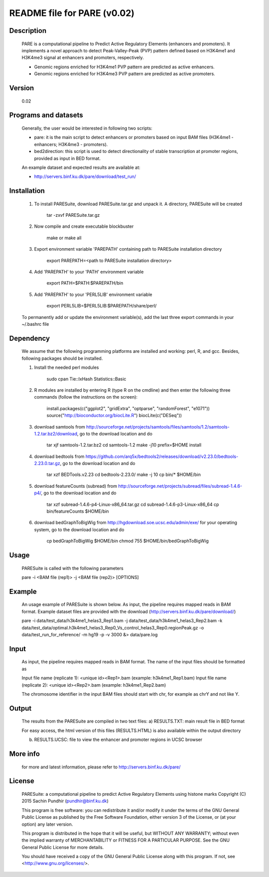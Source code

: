 
====================================================================
README file for PARE (v0.02)
====================================================================

Description
===========
    PARE is a computational pipeline to Predict Active Regulatory Elements (enhancers and promoters). It implements a novel approach to detect Peak-Valley-Peak (PVP) pattern defined based on H3K4me1 and H3K4me3 signal at enhancers and promoters, respectively.

    - Genomic regions enriched for H3K4me1 PVP pattern are predicted as active enhancers.

    - Genomic regions enriched for H3K4me3 PVP pattern are predicted as active promoters.

Version
=======
    0.02

Programs and datasets
=====================
    Generally, the user would be interested in following two scripts:

    - pare: it is the main script to detect enhancers or promoters based on input BAM files (H3K4me1 - enhancers; H3K4me3 - promoters).

    - bed2direction: this script is used to detect directionality of stable transcription at promoter regions, provided as input in BED format.

    An example dataset and expected results are available at:

    - http://servers.binf.ku.dk/pare/download/test_run/

Installation
============

    1. To install PARESuite, download PARESuite.tar.gz and unpack it. A directory, PARESuite will be created

        tar -zxvf PARESuite.tar.gz

    2. Now compile and create executable blockbuster

        make or make all

    3. Export environment variable 'PAREPATH' containing path to PARESuite installation directory

        export PAREPATH=<path to PARESuite installation directory>

    4. Add 'PAREPATH' to your 'PATH' environment variable

        export PATH=$PATH:$PAREPATH/bin

    5. Add 'PAREPATH' to your 'PERL5LIB' environment variable

        export PERL5LIB=$PERL5LIB:$PAREPATH/share/perl/

    To permanently add or update the environment variable(s), add the last three export commands in your ~/.bashrc file

Dependency
==========

    We assume that the following programming platforms are installed and working: perl, R, and gcc. Besides, following packages should be installed.

    1. Install the needed perl modules

        sudo cpan Tie::IxHash Statistics::Basic

    2. R modules are installed by entering R (type R on the cmdline) and then enter the following three commands (follow the instructions on the screen):

        install.packages(c("ggplot2", "gridExtra", "optparse", "randomForest", "e1071"))
        source("http://bioconductor.org/biocLite.R")
        biocLite(c("DESeq"))

    3. download samtools from http://sourceforge.net/projects/samtools/files/samtools/1.2/samtools-1.2.tar.bz2/download, go to the download location and do

        tar xjf samtools-1.2.tar.bz2
        cd samtools-1.2
        make -j10 prefix=$HOME install

    4. download bedtools from https://github.com/arq5x/bedtools2/releases/download/v2.23.0/bedtools-2.23.0.tar.gz, go to the download location and do

        tar xzf BEDTools.v2.23
        cd bedtools-2.23.0/
        make -j 10
        cp bin/* $HOME/bin

    5. download featureCounts (subread) from http://sourceforge.net/projects/subread/files/subread-1.4.6-p4/, go to the download location and do

        tar xzf subread-1.4.6-p4-Linux-x86_64.tar.gz
        cd subread-1.4.6-p3-Linux-x86_64
        cp bin/featureCounts $HOME/bin

    6. download bedGraphToBigWig from http://hgdownload.soe.ucsc.edu/admin/exe/ for your operating system, go to the download location and do

        cp bedGraphToBigWig $HOME/bin
        chmod 755 $HOME/bin/bedGraphToBigWig

Usage
=====

    PARESuite is called with the following parameters

    pare -i <BAM file (rep1)> -j <BAM file (rep2)> [OPTIONS]

Example
=======

    An usage example of PARESuite is shown below. As input, the pipeline requires mapped reads in BAM format. Example dataset files are provided with the download (http://servers.binf.ku.dk/pare/download/)

    pare -i data/test_data/h3k4me1_helas3_Rep1.bam -j data/test_data/h3k4me1_helas3_Rep2.bam -k data/test_data/optimal.h3k4me1_helas3_Rep0_Vs_control_helas3_Rep0.regionPeak.gz -o data/test_run_for_reference/ -m hg19 -p -v 3000 &> data/pare.log

Input
=====

    As input, the pipeline requires mapped reads in BAM format. The name of the input files should be formatted as

    Input file name (replicate 1): <unique id><Rep1>.bam (example: h3k4me1_Rep1.bam)
    Input file name (replicate 2): <unique id><Rep2>.bam (example: h3k4me1_Rep2.bam)

    The chromosome identifier in the input BAM files should start with chr, for example as chrY and not like Y.

Output
======

    The results from the PARESuite are compiled in two text files:
    a) RESULTS.TXT: main result file in BED format 

    For easy access, the html version of this files (RESULTS.HTML) is also available within the output directory

    b) RESULTS.UCSC: file to view the enhancer and promoter regions in UCSC browser

More info
=========

    for more and latest information, please refer to http://servers.binf.ku.dk/pare/ 

License
=======

    PARESuite: a computational pipeline to predict Active Regulatory Elements using histone marks
    Copyright (C) 2015  Sachin Pundhir (pundhir@binf.ku.dk)

    This program is free software: you can redistribute it and/or modify
    it under the terms of the GNU General Public License as published by
    the Free Software Foundation, either version 3 of the License, or
    (at your option) any later version.

    This program is distributed in the hope that it will be useful,
    but WITHOUT ANY WARRANTY; without even the implied warranty of
    MERCHANTABILITY or FITNESS FOR A PARTICULAR PURPOSE.  See the
    GNU General Public License for more details.

    You should have received a copy of the GNU General Public License
    along with this program.  If not, see <http://www.gnu.org/licenses/>.

